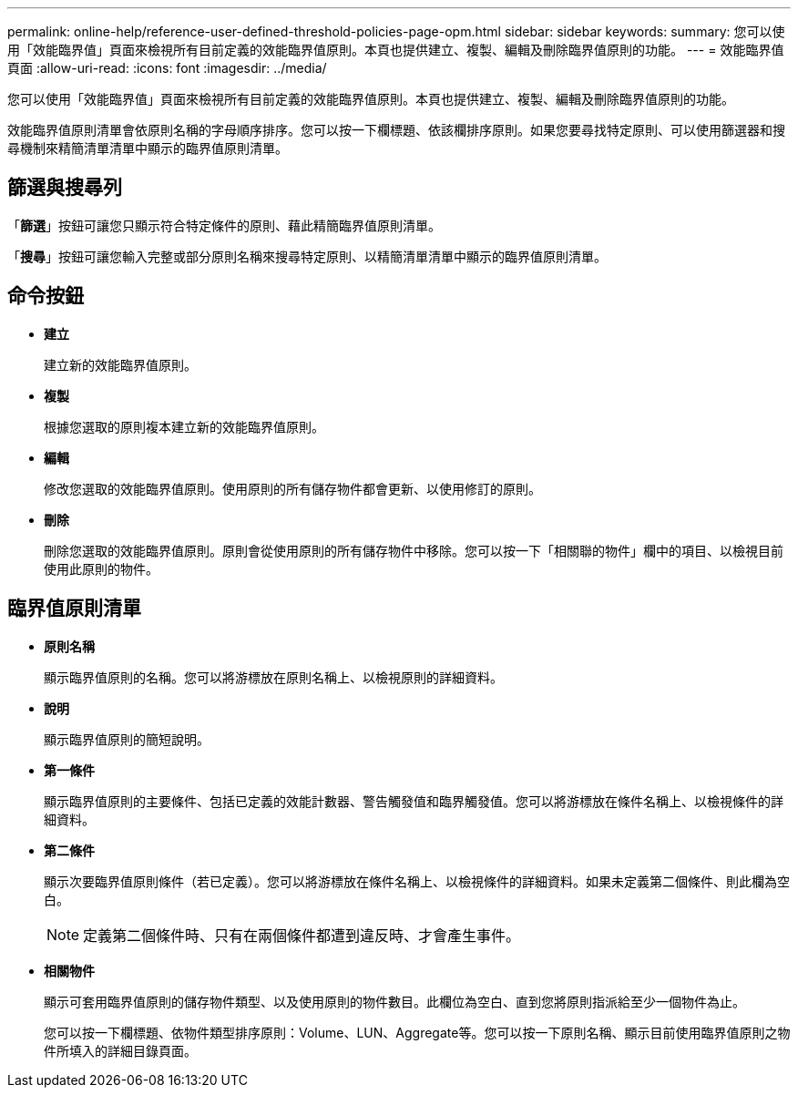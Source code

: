 ---
permalink: online-help/reference-user-defined-threshold-policies-page-opm.html 
sidebar: sidebar 
keywords:  
summary: 您可以使用「效能臨界值」頁面來檢視所有目前定義的效能臨界值原則。本頁也提供建立、複製、編輯及刪除臨界值原則的功能。 
---
= 效能臨界值頁面
:allow-uri-read: 
:icons: font
:imagesdir: ../media/


[role="lead"]
您可以使用「效能臨界值」頁面來檢視所有目前定義的效能臨界值原則。本頁也提供建立、複製、編輯及刪除臨界值原則的功能。

效能臨界值原則清單會依原則名稱的字母順序排序。您可以按一下欄標題、依該欄排序原則。如果您要尋找特定原則、可以使用篩選器和搜尋機制來精簡清單清單中顯示的臨界值原則清單。



== 篩選與搜尋列

「*篩選*」按鈕可讓您只顯示符合特定條件的原則、藉此精簡臨界值原則清單。

「*搜尋*」按鈕可讓您輸入完整或部分原則名稱來搜尋特定原則、以精簡清單清單中顯示的臨界值原則清單。



== 命令按鈕

* *建立*
+
建立新的效能臨界值原則。

* *複製*
+
根據您選取的原則複本建立新的效能臨界值原則。

* *編輯*
+
修改您選取的效能臨界值原則。使用原則的所有儲存物件都會更新、以使用修訂的原則。

* *刪除*
+
刪除您選取的效能臨界值原則。原則會從使用原則的所有儲存物件中移除。您可以按一下「相關聯的物件」欄中的項目、以檢視目前使用此原則的物件。





== 臨界值原則清單

* *原則名稱*
+
顯示臨界值原則的名稱。您可以將游標放在原則名稱上、以檢視原則的詳細資料。

* *說明*
+
顯示臨界值原則的簡短說明。

* *第一條件*
+
顯示臨界值原則的主要條件、包括已定義的效能計數器、警告觸發值和臨界觸發值。您可以將游標放在條件名稱上、以檢視條件的詳細資料。

* *第二條件*
+
顯示次要臨界值原則條件（若已定義）。您可以將游標放在條件名稱上、以檢視條件的詳細資料。如果未定義第二個條件、則此欄為空白。

+
[NOTE]
====
定義第二個條件時、只有在兩個條件都遭到違反時、才會產生事件。

====
* *相關物件*
+
顯示可套用臨界值原則的儲存物件類型、以及使用原則的物件數目。此欄位為空白、直到您將原則指派給至少一個物件為止。

+
您可以按一下欄標題、依物件類型排序原則：Volume、LUN、Aggregate等。您可以按一下原則名稱、顯示目前使用臨界值原則之物件所填入的詳細目錄頁面。


